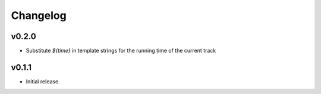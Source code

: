 *********
Changelog
*********

v0.2.0
======

- Substitute `${time}` in template strings for the running time of the current track


v0.1.1
======

- Initial release.
